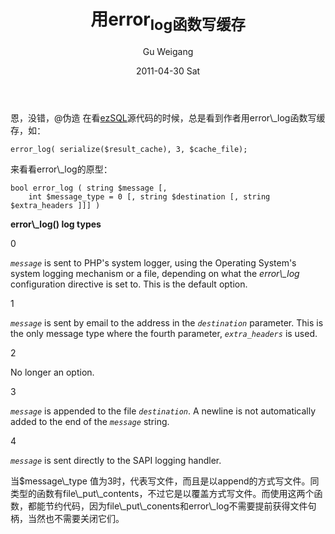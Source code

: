 #+TITLE: 用error_log函数写缓存
#+AUTHOR: Gu Weigang
#+EMAIL: guweigang@outlook.com
#+DATE: 2011-04-30 Sat
#+URI: /blog/2011/04/30/error_log-function-with-write-cache/
#+KEYWORDS: 
#+TAGS: cache, log, php
#+LANGUAGE: zh_CN
#+OPTIONS: H:3 num:nil toc:nil \n:nil ::t |:t ^:nil -:nil f:t *:t <:t
#+DESCRIPTION: 

恩，没错，@伪造 在看[[http://justinvincent.com/ezsql][ezSQL]]源代码的时候，总是看到作者用error\_log函数写缓存，如：


#+BEGIN_EXAMPLE
    error_log( serialize($result_cache), 3, $cache_file);
#+END_EXAMPLE


来看看error\_log的原型：


#+BEGIN_EXAMPLE
    bool error_log ( string $message [, 
        int $message_type = 0 [, string $destination [, string $extra_headers ]]] )
#+END_EXAMPLE




**error\_log()* log types*










0




/=message=/ is sent to PHP's system logger, using the Operating System's system logging mechanism or a file, depending on what the [[errorfunc.configuration.html#ini.error-log][error\_log]] configuration directive is set to. This is the default option.










1




/=message=/ is sent by email to the address in the /=destination=/ parameter. This is the only message type where the fourth parameter, /=extra_headers=/ is used.










2




No longer an option.










3




/=message=/ is appended to the file /=destination=/. A newline is not automatically added to the end of the /=message=/ string.










4




/=message=/ is sent directly to the SAPI logging handler.












当$message\_type 值为3时，代表写文件，而且是以append的方式写文件。同类型的函数有file\_put\_contents，不过它是以覆盖方式写文件。而使用这两个函数，都能节约代码，因为file\_put\_conents和error\_log不需要提前获得文件句柄，当然也不需要关闭它们。


